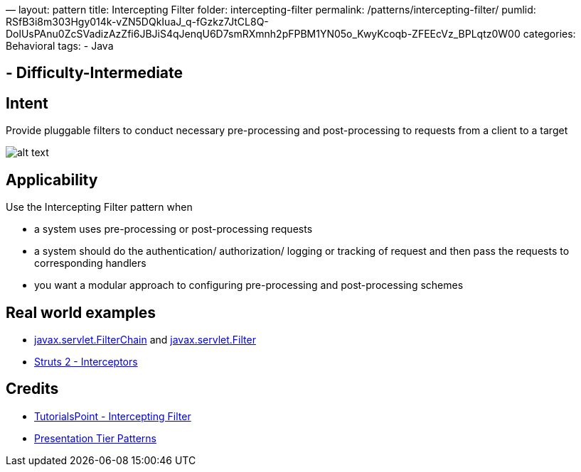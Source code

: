 —
layout: pattern
title: Intercepting Filter
folder: intercepting-filter
permalink: /patterns/intercepting-filter/
pumlid: RSfB3i8m303Hgy014k-vZN5DQkIuaJ_q-fGzkz7JtCL8Q-DolUsPAnu0ZcSVadizAzZfi6JBJiS4qJenqU6D7smRXmnh2pFPBM1YN05o_KwyKcoqb-ZFEEcVz_BPLqtz0W00
categories: Behavioral
tags:
 - Java

==  - Difficulty-Intermediate

== Intent

Provide pluggable filters to conduct necessary pre-processing and
post-processing to requests from a client to a target

image:./etc/intercepting-filter.png[alt text]

== Applicability

Use the Intercepting Filter pattern when

* a system uses pre-processing or post-processing requests
* a system should do the authentication/ authorization/ logging or tracking of request and then pass the requests to corresponding handlers
* you want a modular approach to configuring pre-processing and post-processing schemes

== Real world examples

* https://tomcat.apache.org/tomcat-8.0-doc/servletapi/javax/servlet/FilterChain.html[javax.servlet.FilterChain] and https://tomcat.apache.org/tomcat-8.0-doc/servletapi/javax/servlet/Filter.html[javax.servlet.Filter]
* https://struts.apache.org/docs/interceptors.html[Struts 2 - Interceptors]

== Credits

* http://www.tutorialspoint.com/design_pattern/intercepting_filter_pattern.htm[TutorialsPoint - Intercepting Filter]
* http://www.javagyan.com/tutorials/corej2eepatterns/presentation-tier-patterns[Presentation Tier Patterns]